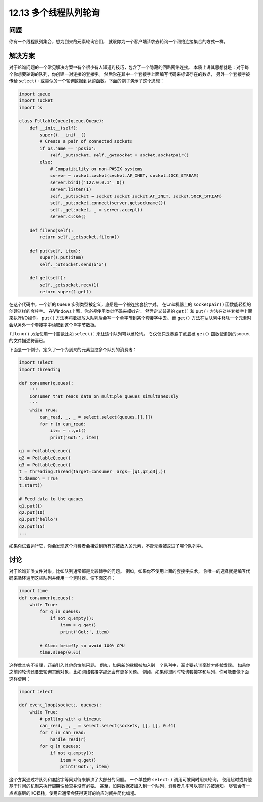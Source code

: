 ============================
12.13 多个线程队列轮询
============================

----------
问题
----------
你有一个线程队列集合，想为到来的元素轮询它们，
就跟你为一个客户端请求去轮询一个网络连接集合的方式一样。

----------
解决方案
----------
对于轮询问题的一个常见解决方案中有个很少有人知道的技巧，包含了一个隐藏的回路网络连接。
本质上讲其思想就是：对于每个你想要轮询的队列，你创建一对连接的套接字。
然后你在其中一个套接字上面编写代码来标识存在的数据，
另外一个套接字被传给 ``select()`` 或类似的一个轮询数据到达的函数。下面的例子演示了这个思想：

.. code-block:: python

    import queue
    import socket
    import os

    class PollableQueue(queue.Queue):
        def __init__(self):
            super().__init__()
            # Create a pair of connected sockets
            if os.name == 'posix':
                self._putsocket, self._getsocket = socket.socketpair()
            else:
                # Compatibility on non-POSIX systems
                server = socket.socket(socket.AF_INET, socket.SOCK_STREAM)
                server.bind(('127.0.0.1', 0))
                server.listen(1)
                self._putsocket = socket.socket(socket.AF_INET, socket.SOCK_STREAM)
                self._putsocket.connect(server.getsockname())
                self._getsocket, _ = server.accept()
                server.close()

        def fileno(self):
            return self._getsocket.fileno()

        def put(self, item):
            super().put(item)
            self._putsocket.send(b'x')

        def get(self):
            self._getsocket.recv(1)
            return super().get()

在这个代码中，一个新的 ``Queue`` 实例类型被定义，底层是一个被连接套接字对。
在Unix机器上的 ``socketpair()`` 函数能轻松的创建这样的套接字。
在Windows上面，你必须使用类似代码来模拟它。
然后定义普通的 ``get()`` 和 ``put()`` 方法在这些套接字上面来执行I/O操作。
``put()`` 方法再将数据放入队列后会写一个单字节到某个套接字中去。
而 ``get()`` 方法在从队列中移除一个元素时会从另外一个套接字中读取到这个单字节数据。

``fileno()`` 方法使用一个函数比如 ``select()`` 来让这个队列可以被轮询。
它仅仅只是暴露了底层被 ``get()`` 函数使用到的socket的文件描述符而已。

下面是一个例子，定义了一个为到来的元素监控多个队列的消费者：

.. code-block:: python

    import select
    import threading

    def consumer(queues):
        '''
        Consumer that reads data on multiple queues simultaneously
        '''
        while True:
            can_read, _, _ = select.select(queues,[],[])
            for r in can_read:
                item = r.get()
                print('Got:', item)

    q1 = PollableQueue()
    q2 = PollableQueue()
    q3 = PollableQueue()
    t = threading.Thread(target=consumer, args=([q1,q2,q3],))
    t.daemon = True
    t.start()

    # Feed data to the queues
    q1.put(1)
    q2.put(10)
    q3.put('hello')
    q2.put(15)
    ...

如果你试着运行它，你会发现这个消费者会接受到所有的被放入的元素，不管元素被放进了哪个队列中。

----------
讨论
----------
对于轮询非类文件对象，比如队列通常都是比较棘手的问题。
例如，如果你不使用上面的套接字技术，
你唯一的选择就是编写代码来循环遍历这些队列并使用一个定时器。像下面这样：

.. code-block:: python

    import time
    def consumer(queues):
        while True:
            for q in queues:
                if not q.empty():
                    item = q.get()
                    print('Got:', item)

            # Sleep briefly to avoid 100% CPU
            time.sleep(0.01)

这样做其实不合理，还会引入其他的性能问题。
例如，如果新的数据被加入到一个队列中，至少要花10毫秒才能被发现。
如果你之前的轮询还要去轮询其他对象，比如网络套接字那还会有更多问题。
例如，如果你想同时轮询套接字和队列，你可能要像下面这样使用：

.. code-block:: python

    import select

    def event_loop(sockets, queues):
        while True:
            # polling with a timeout
            can_read, _, _ = select.select(sockets, [], [], 0.01)
            for r in can_read:
                handle_read(r)
            for q in queues:
                if not q.empty():
                    item = q.get()
                    print('Got:', item)

这个方案通过将队列和套接字等同对待来解决了大部分的问题。
一个单独的 ``select()`` 调用可被同时用来轮询。
使用超时或其他基于时间的机制来执行周期性检查并没有必要。
甚至，如果数据被加入到一个队列，消费者几乎可以实时的被通知。
尽管会有一点点底层的I/O损耗，使用它通常会获得更好的响应时间并简化编程。

